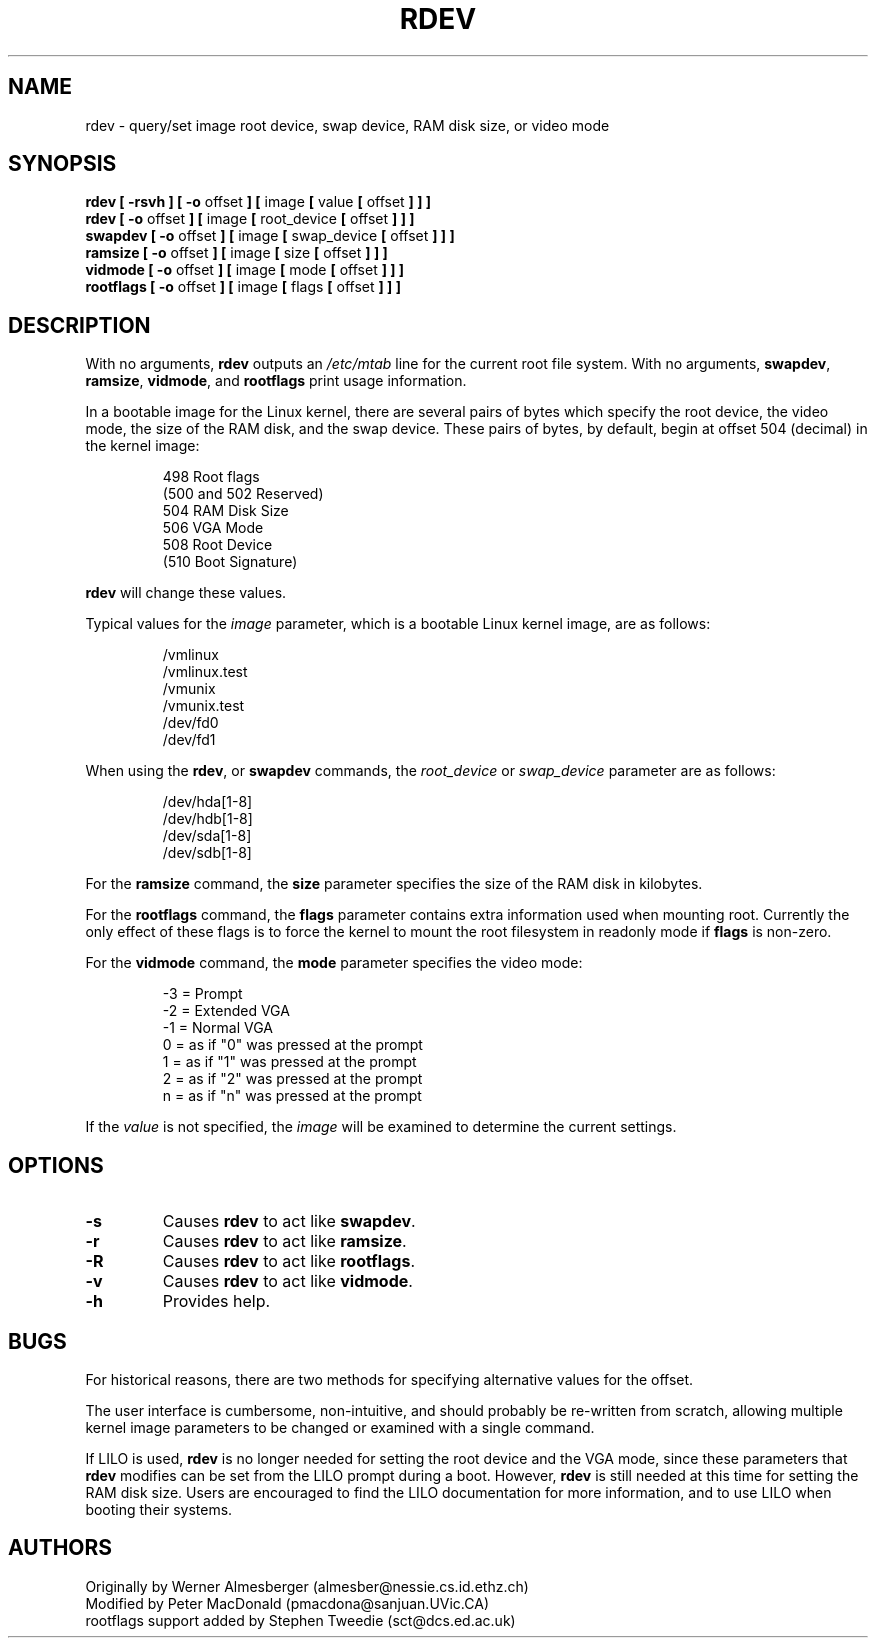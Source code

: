 .\" Copyright 1992, 1993 Rickard E. Faith (faith@cs.unc.edu)
.\" May be distributed under the GNU General Public License
.\" Changes from sct@dcs.ed.ac.uk added Sat Oct  9 09:54:00 1993.
.TH RDEV 8 "20 November 1993" "Linux 0.99" "Linux Programmer's Manual"
.SH NAME
rdev \- query/set image root device, swap device, RAM disk size, or video mode
.SH SYNOPSIS
.nf
.BR "rdev [ \-rsvh ] [ \-o " offset " ] [ " image " [ " value " [ " offset " ] ] ]"
.BR "rdev [ \-o " offset " ] [ " image " [ " root_device " [ " offset " ] ] ]"
.BR "swapdev [ \-o " offset " ] [ " image " [ " swap_device " [ " offset " ] ] ]"
.BR "ramsize [ \-o " offset " ] [ " image " [ " size " [ " offset " ] ] ]"
.BR "vidmode [ \-o " offset " ] [ " image " [ " mode " [ " offset " ] ] ]"
.BR "rootflags [ \-o " offset " ] [ " image " [ " flags " [ " offset " ] ] ]"
.fi
.SH DESCRIPTION
.\" " for emacs hilit19
With no arguments,
.B rdev
outputs an
.I /etc/mtab
line for the current root file system.
With no arguments,
.BR swapdev ", " ramsize ", " vidmode ", and " rootflags
print usage information.

In a bootable image for the Linux kernel, there are several pairs of bytes
which specify the root device, the video mode, the size of the RAM disk,
and the swap device.  These pairs of bytes, by default, begin at offset 504
(decimal) in the kernel image:

.nf
.RS
 498 Root flags
(500 and 502 Reserved)
 504 RAM Disk Size
 506 VGA Mode
 508 Root Device
(510 Boot Signature)
.RE
.fi

.B rdev
will change these values.

Typical values for the
.I image
parameter, which is a bootable Linux kernel image, are as follows:

.nf
.RS
/vmlinux
/vmlinux.test
/vmunix
/vmunix.test
/dev/fd0
/dev/fd1
.RE
.fi

When using the
.BR rdev ", or " swapdev
commands, the
.IR root_device " or " swap_device
parameter are as follows:

.nf
.RS
/dev/hda[1-8]
/dev/hdb[1-8]
/dev/sda[1-8]
/dev/sdb[1-8]
.RE
.fi

For the
.B ramsize
command, the
.B size
parameter specifies the size of the RAM disk in kilobytes.

For the
.B rootflags
command, the
.B flags
parameter contains extra information used when mounting root.
Currently the only effect of these flags is to force the kernel to
mount the root filesystem in readonly mode if 
.B flags
is non-zero.

For the
.B vidmode
command, the
.B mode
parameter specifies the video mode:

.nf
.RS
-3 = Prompt
-2 = Extended VGA
-1 = Normal VGA
 0 = as if "0" was pressed at the prompt
 1 = as if "1" was pressed at the prompt
 2 = as if "2" was pressed at the prompt
 n = as if "n" was pressed at the prompt
.RE
.fi

If the
.I value
is not specified, the
.I image
will be examined to determine the current settings.
.SH OPTIONS
.TP
.B \-s
Causes
.B rdev
to act like
.BR swapdev .
.TP
.B \-r
Causes
.B rdev
to act like
.BR ramsize .
.TP
.B \-R
Causes
.B rdev
to act like
.BR rootflags .
.TP
.B \-v
Causes
.B rdev
to act like
.BR vidmode .
.TP
.B \-h
Provides help.
.SH BUGS
For historical reasons, there are two methods for specifying alternative
values for the offset.
.sp
The user interface is cumbersome, non-intuitive, and should probably be
re-written from scratch, allowing multiple kernel image parameters to be
changed or examined with a single command.
.sp
If LILO is used,
.B rdev
is no longer needed for setting the root device and the VGA mode, since
these parameters that
.B rdev
modifies can be set from the LILO prompt during a boot.  However,
.B rdev
is still needed at this time for setting the RAM disk size.  Users are
encouraged to find the LILO documentation for more information, and to use
LILO when booting their systems.
.SH AUTHORS
.nf
Originally by Werner Almesberger (almesber@nessie.cs.id.ethz.ch)
Modified by Peter MacDonald (pmacdona@sanjuan.UVic.CA)
rootflags support added by Stephen Tweedie (sct@dcs.ed.ac.uk)
.fi
